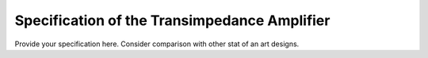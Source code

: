 Specification of the Transimpedance Amplifier
###################################


Provide your specification here. Consider comparison with other stat of an art designs. 

